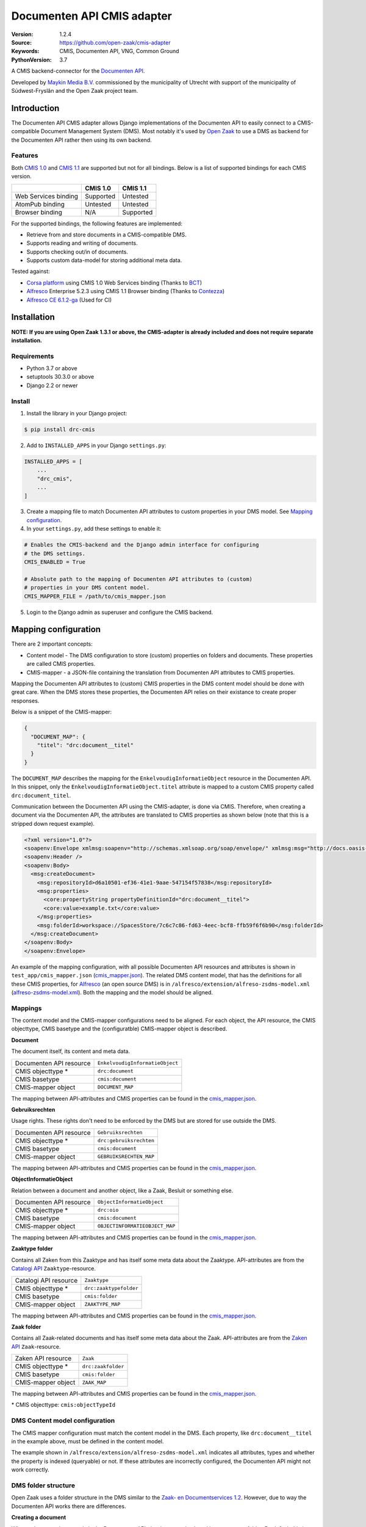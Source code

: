===========================
Documenten API CMIS adapter
===========================

:Version: 1.2.4
:Source: https://github.com/open-zaak/cmis-adapter
:Keywords: CMIS, Documenten API, VNG, Common Ground
:PythonVersion: 3.7

|build-status| |coverage| |linting| |black| |python-versions| |django-versions| |pypi-version|

A CMIS backend-connector for the `Documenten API`_.

Developed by `Maykin Media B.V.`_ commissioned by the municipality of Utrecht
with support of the municipality of Súdwest-Fryslân and the Open Zaak project
team.


Introduction
============

The Documenten API CMIS adapter allows Django implementations of the Documenten
API to easily connect to a CMIS-compatible Document Management System (DMS).
Most notably it's used by `Open Zaak`_ to use a DMS as backend for the
Documenten API rather then using its own backend.

.. _`Open Zaak`: https://github.com/open-zaak/open-zaak/

Features
--------

Both `CMIS 1.0`_ and `CMIS 1.1`_ are supported but not for all bindings. Below
is a list of supported bindings for each CMIS version.

.. _`CMIS 1.0`: https://docs.oasis-open.org/cmis/CMIS/v1.0/cmis-spec-v1.0.html
.. _`CMIS 1.1`: https://docs.oasis-open.org/cmis/CMIS/v1.1/CMIS-v1.1.html

+----------------------+-----------+-----------+
|                      |  CMIS 1.0 |  CMIS 1.1 |
+======================+===========+===========+
| Web Services binding | Supported |  Untested |
+----------------------+-----------+-----------+
| AtomPub binding      |  Untested |  Untested |
+----------------------+-----------+-----------+
| Browser binding      |    N/A    | Supported |
+----------------------+-----------+-----------+

For the supported bindings, the following features are implemented:

* Retrieve from and store documents in a CMIS-compatible DMS.
* Supports reading and writing of documents.
* Supports checking out/in of documents.
* Supports custom data-model for storing additional meta data.

Tested against:

* `Corsa platform`_ using CMIS 1.0 Web Services binding (Thanks to `BCT`_)
* `Alfresco`_ Enterprise 5.2.3 using CMIS 1.1 Browser binding (Thanks to
  `Contezza`_)
* `Alfresco CE 6.1.2-ga`_ (Used for CI)

.. _`Corsa platform`: https://www.bctsoftware.com/corsa/
.. _`BCT`: https://www.bctsoftware.com/
.. _`Contezza`: https://contezza.nl/
.. _`Alfresco CE 6.1.2-ga`: https://hub.docker.com/layers/alfresco/alfresco-content-repository-community/6.1.2-ga/images/sha256-6edaf25aded1b16991f06be7754a7030c9d67429353e39ce1da3fd307a5f2e6f?context=explore


Installation
============

**NOTE: If you are using Open Zaak 1.3.1 or above, the CMIS-adapter is already
included and does not require separate installation.**

Requirements
------------

* Python 3.7 or above
* setuptools 30.3.0 or above
* Django 2.2 or newer

Install
-------

1. Install the library in your Django project:

.. code-block:: bash

    $ pip install drc-cmis

2. Add to ``INSTALLED_APPS`` in your Django ``settings.py``:

.. code-block:: python

    INSTALLED_APPS = [
        ...
        "drc_cmis",
        ...
    ]

3. Create a mapping file to match Documenten API attributes to custom
   properties in your DMS model. See `Mapping configuration`_.

4. In your ``settings.py``, add these settings to enable it:

.. code-block:: python

    # Enables the CMIS-backend and the Django admin interface for configuring
    # the DMS settings.
    CMIS_ENABLED = True

    # Absolute path to the mapping of Documenten API attributes to (custom)
    # properties in your DMS content model.
    CMIS_MAPPER_FILE = /path/to/cmis_mapper.json

5. Login to the Django admin as superuser and configure the CMIS backend.

Mapping configuration
=====================

There are 2 important concepts:

* Content model - The DMS configuration to store (custom) properties on folders
  and documents. These properties are called CMIS properties.
* CMIS-mapper - a JSON-file containing the translation from Documenten API
  attributes to CMIS properties.

Mapping the Documenten API attributes to (custom) CMIS properties in the DMS
content model should be done with great care. When the DMS stores these
properties, the Documenten API relies on their existance to create proper responses.

Below is a snippet of the CMIS-mapper:

.. code-block:: json

    {
      "DOCUMENT_MAP": {
        "titel": "drc:document__titel"
      }
    }

The ``DOCUMENT_MAP`` describes the mapping for the
``EnkelvoudigInformatieObject`` resource in the Documenten API. In this
snippet, only the ``EnkelvoudigInformatieObject.titel`` attribute is mapped to
a custom CMIS property called ``drc:document_titel``.

Communication between the Documenten API using the CMIS-adapter, is done via
CMIS. Therefore, when creating a document via the Documenten API, the
attributes are translated to CMIS properties as shown below (note that this is
a stripped down request example).

.. code-block:: xml

    <?xml version="1.0"?>
    <soapenv:Envelope xmlmsg:soapenv="http://schemas.xmlsoap.org/soap/envelope/" xmlmsg:msg="http://docs.oasis-open.org/ns/cmis/messaging/200908/" xmlmsg:core="http://docs.oasis-open.org/ns/cmis/core/200908/">
    <soapenv:Header />
    <soapenv:Body>
      <msg:createDocument>
        <msg:repositoryId>d6a10501-ef36-41e1-9aae-547154f57838</msg:repositoryId>
        <msg:properties>
          <core:propertyString propertyDefinitionId="drc:document__titel">
          <core:value>example.txt</core:value>
        </msg:properties>
        <msg:folderId>workspace://SpacesStore/7c6c7c86-fd63-4eec-bcf8-ffb59f6f6b90</msg:folderId>
      </msg:createDocument>
    </soapenv:Body>
    </soapenv:Envelope>

An example of the mapping configuration, with all possible Documenten API
resources and attributes is shown in ``test_app/cmis_mapper.json``
(`cmis_mapper.json`_). The related DMS content model, that has the definitions
for all these CMIS properties, for `Alfresco`_ (an open source DMS) is in
``/alfresco/extension/alfreso-zsdms-model.xml`` (`alfreso-zsdms-model.xml`_).
Both the mapping and the model should be aligned.

.. _`cmis_mapper.json`: https://github.com/open-zaak/cmis-adapter/blob/master/test_app/cmis_mapper.json
.. _`alfreso-zsdms-model.xml`: https://github.com/open-zaak/cmis-adapter/blob/master/alfresco/extension/alfreso-zsdms-model.xml

Mappings
--------

The content model and the CMIS-mapper configurations need to be aligned. For
each object, the API resource, the CMIS objecttype, CMIS basetype and the
(configuratble) CMIS-mapper object is described.

**Document**

The document itself, its content and meta data.

+-------------------------+---------------------------------+
| Documenten API resource | ``EnkelvoudigInformatieObject`` |
+-------------------------+---------------------------------+
| CMIS objecttype \*      | ``drc:document``                |
+-------------------------+---------------------------------+
| CMIS basetype           | ``cmis:document``               |
+-------------------------+---------------------------------+
| CMIS-mapper object      | ``DOCUMENT_MAP``                |
+-------------------------+---------------------------------+

The mapping between API-attributes and CMIS properties can be found in the `cmis_mapper.json`_.

**Gebruiksrechten**

Usage rights. These rights don't need to be enforced by the DMS but are stored
for use outside the DMS.

+-------------------------+---------------------------------+
| Documenten API resource | ``Gebruiksrechten``             |
+-------------------------+---------------------------------+
| CMIS objecttype \*      | ``drc:gebruiksrechten``         |
+-------------------------+---------------------------------+
| CMIS basetype           | ``cmis:document``               |
+-------------------------+---------------------------------+
| CMIS-mapper object      | ``GEBRUIKSRECHTEN_MAP``         |
+-------------------------+---------------------------------+

The mapping between API-attributes and CMIS properties can be found in the `cmis_mapper.json`_.

**ObjectInformatieObject**

Relation between a document and another object, like a Zaak, Besluit or
something else.

+-------------------------+---------------------------------+
| Documenten API resource | ``ObjectInformatieObject``      |
+-------------------------+---------------------------------+
| CMIS objecttype \*      | ``drc:oio``                     |
+-------------------------+---------------------------------+
| CMIS basetype           | ``cmis:document``               |
+-------------------------+---------------------------------+
| CMIS-mapper object      | ``OBJECTINFORMATIEOBJECT_MAP``  |
+-------------------------+---------------------------------+

The mapping between API-attributes and CMIS properties can be found in the `cmis_mapper.json`_.

**Zaaktype folder**

Contains all Zaken from this Zaaktype and has itself some meta data about the
Zaaktype. API-attributes are from the `Catalogi API`_ ``Zaaktype``-resource.

.. _`Catalogi API`: https://vng-realisatie.github.io/gemma-zaken/standaard/catalogi/index

+-------------------------+---------------------------------+
| Catalogi API resource   | ``Zaaktype``                    |
+-------------------------+---------------------------------+
| CMIS objecttype \*      | ``drc:zaaktypefolder``          |
+-------------------------+---------------------------------+
| CMIS basetype           | ``cmis:folder``                 |
+-------------------------+---------------------------------+
| CMIS-mapper object      | ``ZAAKTYPE_MAP``                |
+-------------------------+---------------------------------+

The mapping between API-attributes and CMIS properties can be found in the `cmis_mapper.json`_.

**Zaak folder**

Contains all Zaak-related documents and has itself some meta data about the
Zaak. API-attributes are from the `Zaken API`_ ``Zaak``-resource.

.. _`Zaken API`: https://vng-realisatie.github.io/gemma-zaken/standaard/zaken/index

+-------------------------+---------------------------------+
| Zaken API resource      | ``Zaak``                        |
+-------------------------+---------------------------------+
| CMIS objecttype \*      | ``drc:zaakfolder``              |
+-------------------------+---------------------------------+
| CMIS basetype           | ``cmis:folder``                 |
+-------------------------+---------------------------------+
| CMIS-mapper object      | ``ZAAK_MAP``                    |
+-------------------------+---------------------------------+

The mapping between API-attributes and CMIS properties can be found in the `cmis_mapper.json`_.

\* CMIS objecttype: ``cmis:objectTypeId``

DMS Content model configuration
-------------------------------

The CMIS mapper configuration must match the content model in the DMS. Each
property, like ``drc:document__titel`` in the example above, must be defined
in the content model.

The example shown in ``/alfresco/extension/alfreso-zsdms-model.xml``
indicates all attributes, types and whether the property is indexed (queryable)
or not. If these attributes are incorrectly configured, the Documenten API
might not work correctly.

DMS folder structure
--------------------

Open Zaak uses a folder structure in the DMS similar to the
`Zaak- en Documentservices 1.2`_. However, due to way the Documenten API works
there are differences.

.. _`Zaak- en Documentservices 1.2`: https://www.gemmaonline.nl/index.php/Zaak-_en_Documentservices

**Creating a document**

When a document is created via the Documenten API, the document is placed in a
temporary folder. By default this is:

.. code-block::

    CMIS Root
    +-- DRC (cmis:folder)
        +-- [year] (cmis:folder)
            +-- [month] (cmis:folder)
                +-- [day] (cmis:folder)
                    +-- [filename] (drc:document)

For example:

.. code-block::

    CMIS Root > DRC > 2020 > 12 > 31 > document.txt

If nothing else happens, this document will remain here.

**Creating gebruiksrechten**

A document can have Gebruiksrechten. These are stored as a separate document
(``gebruiksrechten``) in a folder called ``Related data``. This folder is
always in the same folder as the document itself and is of type ``cmis:folder``.

The Gebruiksrechten will always be moved or copied along with the document.

For example:

.. code-block::

    CMIS Root > DRC > 2020 > 12 > 31 > document.txt
    CMIS Root > DRC > 2020 > 12 > 31 > Related data > document.txt-gebruiksrechten

**Relating a document to a Zaak**

Relating a document to a Zaak (by creating an ``ObjectInformatieObject``
instance in the Documenten API) will cause the document and its Gebruiksrechten
if it exists, to be **moved** or **copied** to the zaak folder.

.. code-block::

    CMIS Root
    +-- DRC (cmis:folder)
        +-- [zaaktype-folder] (drc:zaaktypefolder)
            +-- [year] (cmis:folder)
                +-- [month] (cmis:folder)
                    +-- [day] (cmis:folder)
                        +-- [zaak-folder] (drc:zaakfolder)
                            +-- [filename] (drc:document)
                            +-- Related data (cmis:folder)
                                +-- [filename]-gebruiksrechten (drc:gebruiksrechten)
                                +-- [filename]-oio (drc:oio)

A document is **moved** when the document was **not related** to a Zaak before
(and thus it was in the temporary folder). The document is **copied** to the
new zaak folder when the document was **already related** to a Zaak.

The relation of a document to a Zaak is implicitly described by its path. In
addition however, this relation is stored as a separate document (``oio``) in
the ``Related data`` folder.

For example:

.. code-block::

    CMIS Root > DRC > Melding Openbare Ruimte > 2020 > 12 > 31 > ZAAK-0000001 > document.txt
    CMIS Root > DRC > Melding Openbare Ruimte > 2020 > 12 > 31 > ZAAK-0000001 > Related data > document.txt-gebruiksrechten
    CMIS Root > DRC > Melding Openbare Ruimte > 2020 > 12 > 31 > ZAAK-0000001 > Related data > document.txt-oio

**Relating a document to a Besluit**

When a document is related to a Besluit, there's a few different scenario's:

1. The Besluit is **related** to a Zaak and...

   1. The document is **not related** to a Zaak (and thus the document is in
      the temporary folder): The document is **moved** to the Zaak folder of
      the Zaak that is related to the Besluit.
   2. The document is **already related** to a Zaak: The document is **copied**
      to the new Zaak folder.

2. The Besluit is **not related** to a Zaak and...

   1. The document is **not related** to a Zaak: The document **stays** in its
      temporary folder.
   2. The document is **related** to a Zaak: The document is **copied** to the
      temporary folder.

In all cases, the relation of a document to a Besluit is stored as a separate
document (``oio``) in the ``Related data`` folder, relative to wherever the new
document is stored.

**Relating a document to another object**

When a document is related to any other object, the document is not moved or
copied and stays in its temporary folder.

DMS folder structure overview
~~~~~~~~~~~~~~~~~~~~~~~~~~~~~

You can configure the folders used by the CMIS adapter via the admin interface.
Some folders are templated (indicated with ``{{ }}``) which means their value
depends on the current date or the related Zaak.

A complete overview of all default folders and documents are shown below:

**Zaak folder path**

Storage location for documents related to a Zaak.

Default: ``/DRC/{{ zaaktype }}/{{ year }}/{{ month }}/{{ day }}/{{ zaak }}/``

.. code-block::

    CMIS Root
    +-- DRC (cmis:folder)
        +-- [zaaktype-folder] (drc:zaaktypefolder)
            +-- [year] (cmis:folder)
                +-- [month] (cmis:folder)
                    +-- [day] (cmis:folder)
                        +-- [zaak-folder] (drc:zaakfolder)
                            +-- [filename] (drc:document)
                            +-- Related data (cmis:folder)
                                +-- [filename]-gebruiksrechten (drc:gebruiksrechten)
                                +-- [filename]-oio (drc:oio)

You can for example change this to: ``/DRC/{{ zaaktype }}/{{ zaak }}/`` to
remove the year/month/day folder structure entirely.

**Other folder path**

Storage location for documents not (yet) related to a Zaak.

Default: ``/DRC/{{ year }}/{{ month }}/{{ day }}/``

.. code-block::

    CMIS Root
    +-- DRC (cmis:folder)
        +-- [year] (cmis:folder)
            +-- [month] (cmis:folder)
                +-- [day] (cmis:folder)
                    +-- [filename] (drc:document)
                    +-- Related data (cmis:folder)
                        +-- [filename]-gebruiksrechten (drc:gebruiksrechten)
                        +-- [filename]-oio (drc:oio)


References
==========

* `Issues <https://github.com/open-zaak/open-zaak/issues>`_
* `Code <https://github.com/open-zaak/cmis-adapter>`_


License
=======

Copyright © Dimpact 2019 - 2020

Licensed under the EUPL_

.. _EUPL: LICENCE.md

.. _`Maykin Media B.V.`: https://www.maykinmedia.nl

.. _`Alfresco`: https://www.alfresco.com/ecm-software/alfresco-community-editions

.. |build-status| image:: https://github.com/open-zaak/cmis-adapter/workflows/Run%20CI/badge.svg
    :target: https://github.com/open-zaak/cmis-adapter/actions?query=workflow%3A%22Run+CI%22
    :alt: Run CI

.. |linting| image:: https://github.com/open-zaak/cmis-adapter/workflows/Code%20quality%20checks/badge.svg
    :target: https://github.com/open-zaak/cmis-adapter/actions?query=workflow%3A%22Code+quality+checks%22
    :alt: Code linting

.. |coverage| image:: https://codecov.io/gh/open-zaak/cmis-adapter/branch/master/graph/badge.svg
    :target: https://codecov.io/gh/open-zaak/cmis-adapter
    :alt: Coverage status

.. |black| image:: https://img.shields.io/badge/code%20style-black-000000.svg
    :target: https://github.com/psf/black

.. |python-versions| image:: https://img.shields.io/pypi/pyversions/drc-cmis.svg

.. |django-versions| image:: https://img.shields.io/pypi/djversions/drc-cmis.svg

.. |pypi-version| image:: https://img.shields.io/pypi/v/drc-cmis.svg
    :target: https://pypi.org/project/drc-cmis/

.. _Documenten API: https://vng-realisatie.github.io/gemma-zaken/standaard/documenten/index

